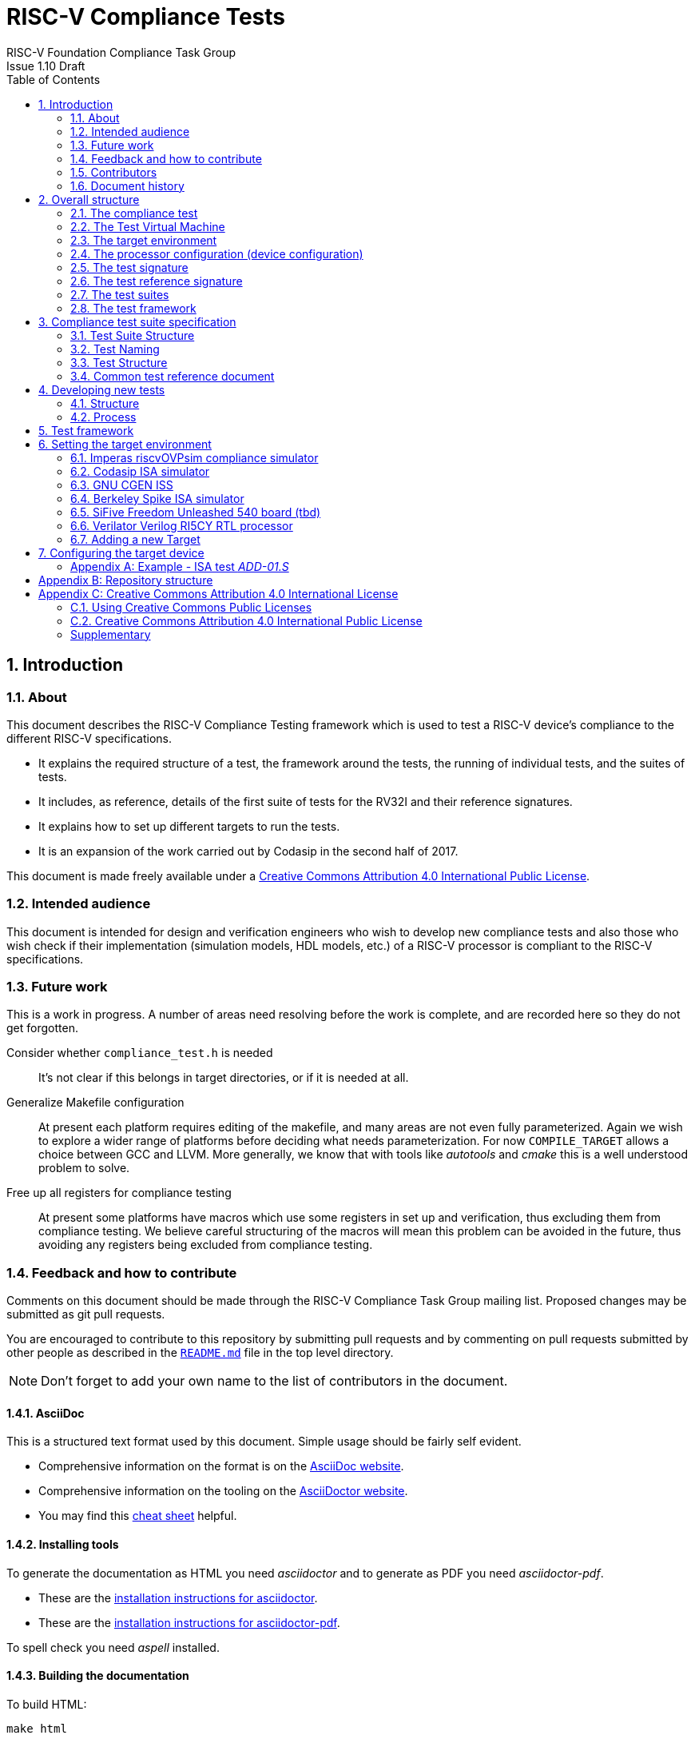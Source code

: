 = RISC-V Compliance Tests =
RISC-V Foundation Compliance Task Group
Issue 1.10 Draft
:toc:
:icons: font
:numbered:
:source-highlighter: rouge

////
SPDX-License-Identifier: CC-BY-4.0

Document conventions:
- one line per paragraph (don't fill lines - this makes changes clearer)
- Wikipedia heading conventions (First word only capitalized)
- US spelling throughout.
- Run "make spell" before committing changes.
- Build the HTML and commit it with any changed source.
- Do not commit the PDF!
////

== Introduction
=== About

This document describes the RISC-V Compliance Testing framework which is used to test a RISC-V device's compliance  to the different RISC-V specifications.

* It explains the required structure of a test, the framework around the tests, the running of individual tests, and the suites of tests.

* It includes, as reference, details of the first suite of tests for the RV32I and their reference signatures.

* It explains how to set up different targets to run the tests.

* It is an expansion of the work carried out by Codasip in the second half of 2017.

This document is made freely available under a <<app_cc_by_4.0>>.


=== Intended audience

This document is intended for design and verification engineers who wish to develop new compliance tests and also those who wish check if their implementation (simulation models, HDL models, etc.) of a RISC-V processor is compliant to the RISC-V specifications.

=== Future work

This is a work in progress. A number of areas need resolving before the work is complete, and are recorded here so they do not get forgotten.

Consider whether `compliance_test.h` is needed :: It's not clear if this belongs in target directories, or if it is needed at all.

Generalize Makefile configuration :: At present each platform requires editing of the makefile, and many areas are not even fully parameterized.  Again we wish to explore a wider range of platforms before deciding what needs parameterization.  For now `COMPILE_TARGET` allows a choice between GCC and LLVM.  More generally, we know that with tools like _autotools_ and _cmake_ this is a well understood problem to solve.

Free up all registers for compliance testing :: At present some platforms have macros which use some registers in set up and verification, thus excluding them from compliance testing. We believe careful structuring of the macros will mean this problem can be avoided in the future, thus avoiding any registers being excluded from compliance testing.

=== Feedback and how to contribute

Comments on this document should be made through the RISC-V Compliance Task Group mailing list. Proposed changes may be submitted as git pull requests.

You are encouraged to contribute to this repository by submitting pull requests and by commenting on pull requests submitted by other people as described in the link:../README.md[`README.md`] file in the top level directory.

NOTE: Don't forget to add your own name to the list of contributors in the document.

==== AsciiDoc

This is a structured text format used by this document.  Simple usage should be fairly self evident.

* Comprehensive information on the format is on the http://www.methods.co.nz/asciidoc/[AsciiDoc website].

* Comprehensive information on the tooling on the https://asciidoctor.org/[AsciiDoctor website].

* You may find this https://asciidoctor.org/docs/asciidoc-syntax-quick-reference/[cheat sheet] helpful.

==== Installing tools

To generate the documentation as HTML you need _asciidoctor_ and to generate as
PDF you need _asciidoctor-pdf_.

* These are the https://asciidoctor.org/docs/install-toolchain/[installation instructions for asciidoctor].

* These are the https://asciidoctor.org/docs/asciidoctor-pdf/#install-the-published-gem[installation instructions for asciidoctor-pdf].

To spell check you need _aspell_ installed.

==== Building the documentation

To build HTML:
[source,make]
----
make html
----

To build PDF:
[source,make]
----
make pdf
----

To build both:
[source,make]
----
make
----

To check the spelling (excludes any listing or code phrases):
[source,make]
----
make spell
----

Any custom words for spell checking should be added to link:./custom.wordlist[`custom.wordlist`].

=== Contributors

This document has been created by the following people (in alphabetical order of surname).

[quote]
Jeremy Bennett, Mary Bennett, Simon Davidmann, Radek Hajek, Lee Moore, Milan Nostersky, Premysl Vaclavik, Marcela Zachariasova.

=== Document history
[cols="<1,<2,<3,<4",options="header,pagewidth",]
|================================================================================
| _Revision_ | _Date_            | _Author_ | _Modification_
| 1.11 Draft  | 19 Nov 2018      |

Radek Hajek, Premysl Vaclavik |

Added test format description.

| 1.10 Draft  | 20 June 2018      |

Simon Davidmann, Lee Moore |

Cleaned up description of updated framework and inclusion of riscvOVPsim.

| 1.9 Draft  | 12 June 2018      |

Jeremy Bennett |

Update Future work section to take account of Codasip changes. Remove diagrammatic directory structure.

| 1.8 Draft  | 12 June 2018      |

Jeremy Bennett |

Add Future work section.

| 1.7 Draft  | 12 June 2018      |

Jeremy Bennett |

Add CC license as an appendix.

| 1.6 Draft  | 10 June 2018      |

Jeremy Bennett |

Tidy up areas that are flawed in HTML version.

| 1.5 Draft  |  8 June 2018      |

Jeremy Bennett |

General tidy up.

| 1.4 Draft  |  8 June 2018      |

Jeremy Bennett |

Added license preamble.

| 1.3 Draft  |  5 June 2018      |

Simon Davidmann |

Updated to reflect directory structure and trace macros.

| 1.2 Draft  |  3 June 2018      |

Jeremy Bennett |

Converted to AsciiDoc, cleaned up and restructured.

| 1.1 Draft  |  1 June 2018      |

Simon Davidmann
Lee Moore |

Revised format and expand to describe framework, usage of many tests groups,
and different Targets

|1.0         | 24 December 2017  |

Radek Hajek
Milan Nostersky
Marcela Zachariasova |

First version of the document.

|================================================================================

== Overall structure
=== The compliance test

At the heart of the testing infrastructure is the detailed compliance test.  This is the RISC-V assembler code that is executed on the processor and that provides results in a defined memory area (the _signature_).  The test should only use the minimum of instructions and only those absolutely necessary.  It should only use instructions and registers from the ISA instruction set on which it is targeted.

==== Purpose of Compliance Tests

The goal of compliance tests is to check whether the processor under development meets the open RISC-V standards or not. It is considered as non-functional testing, meaning that it does not substitute any verification. In other words, this can be interpreted as a request to check all important aspects of the ISA specification, but without focusing on details. For example, without testing all possible values of instruction operands or all combinations of possible registers.

The result that compliance tests give to the tester is knowledge that the specification has been interpreted correctly and that the design under test (DUT) can be declared RISC-V compliant.

==== Motivation to use unified test suite format

In the future, the compliance test suite shall become a set of compliance tests for any legal RISC-V configuration, very likely written by various authors. It is important to define the tests structure and form, which will be obligatory for all tests. Unification of tests will guarantee optimal test suite management and also better quality and readability of the tests. Last but not least, it will simplify the process of adding new tests into the existing test suite and revision process.

=== The Test Virtual Machine

The test runs in the context of a _Test Virtual Machine_ (TVM) as defined and available at https://github.com/riscv/riscv-tests. There will be a different TVM for each instruction subset and each profile.

=== The target environment

A specific target will need to be chosen and setup to run the Test. This can be an Instruction Set Simulator (ISS), full system simulator (emulator), HDL simulator, FPGA prototype, or a board/chip, etc.  The test runs in the context of a TVM and is set up to run on the specific target.  The _target environment_ controls the loading of the test plus TVM onto the target, configures the device if needed, controls the execution, and then extracts the signature.

=== The processor configuration (device configuration)

The RISC-V specification allows many optional instructions, registers, and other features.  Many targets have a fixed selection of these optional items which cannot be changed. For example, a chip is fixed in the mask.  A simulator on the other hand may implement all known options and will need to be constrained to have only the required options available.  There will need to be processor configuration for those target devices which need to be constrained to only reflect the features of the device being compliance tested. This is essential when writing compliance tests to ensure that only available options are used in the tests.

=== The test signature

The _test signature_ is defined as reference data written into memory during the execution of the test.  It should record values and results of the operation of the Test.

=== The test reference signature

The _test reference signature_ is the _test signature_ saved from an execution run of the RISC‑V _golden model_.  This is currently from a RISC-V ISS, but the intention is that the RISC-V Formal Model from the RISCV.org Formal Working Group will be used when it is complete, functional, and available.

=== The test suites

Tests are grouped into different functional test suites targeting the different subsets of the full RISC-V specifications.  There will be ISA and privilege suites.

Currently there is one test suite: the RV32I (developed by Codasip).

Test suites will be developed in this priority order:

[options="compact"]
* RV32I
* RV64I
* RV32IM
* RV64IM
* RV32IC
* RV64IC
* RV32IA
* RV64IA
* RV32IF
* RV64IF
* RV32ID
* RV64ID
* RV32E
* RV32EC
* RV32EA
* RV32EF
* RV32ED

This order is subject to ratification by the Compliance Task Group

=== The test framework

This works at several levels.  At the lowest level it runs a test with a TVM on a specific configured target device and compares the test’s output test signature against the test reference signature and reports if there is any difference. A difference indicates that the target has failed that specific compliance test.

The test framework allows different test suites to be run depending on the capabilities of the target

The test framework collates the results of all the Tests that comprise a Test Suite and reports the overall results.

== Compliance test suite specification
=== Test Suite Structure

The structure of test packages in the test suite shall be based on defined RISC-V extensions and privileged mode selection. This will provide a good overview of which parts of the ISA specification are already covered in the test suite, and which tests are suitable for certain configurations. A test suite structure proposal follows:

----
compliance-tests-suite (root)
|-- <architecture>              // rv32i / rv64i / …
  |-- <ISA extension>           // I / M / C / …
    |-- ISA                     // un-privileged tests (User-level spec.)
    |-- M                       // Machine mode tests
    |-- U                       // User mode tests
    `-- S                       // Supervisor mode tests
----

===== _To Be Discussed:_

. We suggest to separate user-level and privileged (user, supervisor and machine-mode) tests. ISA tests shall avoid dealing with the trap mechanism. Traps can be used for privileged modes.Summary of differences between ISA and Machine-mode shall be a part of this document.
. How to handle C extension which is part of other extension (e.g. F)
-  C extension set may depend on other extensions as it is not a fix set of instructions but it is rather extended by other extensions. In other words other extension may have "its own" C extension. For example there are C.FLWSP, C.FSWSP and other instructions in RV32ICF. Note that they are not present in RV32IC containing only C extension. We have to state the right location for these tests. Shall we put put them in hierarchy (RV32i/C/ISA, RV32i/F/ISA or somewhere else?).
. Binary tests shall be a part of the suite. Binary tests are the only way to prove the compliance of a SDK.
- There were binary coding tests in the first compliance test set delivery. Their purpose was to check whether assembler tool recognizes all instructions and whether binary coding matches specification. Unfortunately the binary coding tests were later removed from the compliance test suite.
In our opinion there shall be at least some compliance tests for binary coding as the binary coding is important part of the specification which shall be examined by compliance tests. The binary coding tests help to detect and localize binary code bugs in SDKs containing proprietary or accomodated compiler. Without binary coding tests SDK may produce wrong binary code for a DUT using the same wrong coding. Under these circumstances all compliance tests will pass but the RISC-V unit and SDK will be not compliant.
. Tests of instructions interpreted using software emulation shall not be part of the compliance test suite. Emulation shall only use already tested instructions. Note that this kind of tests would only check for compliance of emulation library.

=== Test Naming

The Naming convention of a single test:

<__test objective__>-<__test number__>.S

* __test objective__ – an aspect that the test is focused on. Test_objective may be instruction for ISA tests (ADD, SUB, ...), exception event (misalign fetch, misalign load, store) and others.

* __test number__ – number of the test. It is expected that multiple tests will be specified for one test objective. We recommend to break down complex test to a bunch of small ones. Simple rule of thumb is one simple feature = one simple test. The code becomes more readable and the test of the objective can be improved just by adding atomic tests. The typical example are instruction tests for the F extension.

===== _To Be Discussed:_

. Test names shall not include an ISA category. We have learned from the first version of the naming convention that including ISA category in the test name led to very long test names. With respect to this fact we have introduced the <<Test Suite Structure,test suite structure>> where the long name information is composed of the test path in the <<Test Suite Structure,test suite structure>> and the simple test name. As the long names can be reconstructed easily it is not necessary to have them for each of the test anymore. 

=== Test Structure

All tests must use a signature approach. Each test shall be written in the same style, with defined mandatory items. There are user-defined macros which shall be used in every test to guarantee their portability. Note that they are already used in several compliance tests. 

----
//
// User defined macros
//
RV_COMPLIANCE_HALT         //  defines halt mechanism of DUT
RV_COMPLIANCE_CODE_BEGIN   //  start of code (test) section = startup routine
RV_COMPLIANCE_CODE_END     //  end of code (test) section
RV_COMPLIANCE_DATA_BEGIN   //  start of output data (signature) section
RV_COMPLIANCE_DATA_END     //  end of output data (signature) section
----

The test structure shall be as follows:

.  Header + license (including a specification link and a brief test description)
.  Includes of header files (see Common Header Files section)
.  TVM specification
.  Test code between “RV_COMPLIANCE_CODE_BEGIN” and “RV_COMPLIANCE_CODE_END”
.  Input data section
.  Output data section between “RV_COMPLIANCE_DATA_BEGIN” and “RV_COMPLIANCE_DATA_END”

==== Common test format rules

There are the following common rules that shall be applied to each test:

. For better readability, always use “//” as commentary. “#” is used for includes and defines.
. A test shall be divided into logical blocks according to the test goals. Each part of the test shall include a clear description of its function.
. In case macros for debug purposes are needed, only the macros from compliance_io.h shall be used. Note that using this feature shall have no impact on the test run.
. It is forbidden to include other tests (e. g. #include “../add.S”) to prevent non-complete tests, compilation issues, and problems with code maintenance.
. Tests shall be skipped if not required for a specific model under test configuration. We do not recommend to use #ifdef method to prevent “empty” test data in the signature.
. Tests shall not store absolute addresses from the program in the signature.
. Tests shall not depend on tool specific features. For example test shall avoid usage of internal GCC macros (e.g. ____risc_xlen__), specific syntax (char 'a' instead of 'a) or simulator features (e.g. tohost) etc.
. Each test shall be ended by the “RV_COMPLIANCE_HALT“ macro.

===== _To Be Discussed_

. We recommend to add macros for input data (“RV_COMPLIANCE_INDATA_BEGIN”) to support Harvard architectures. This would require renaming “RV_COMPLIANCE_DATA_BEGIN“ to “RV_COMPLIANCE_SIGNATURE_BEGIN“.

. We allow the usage of macros, however, they shall only be defined in a single file, and once they are in use, they may be modified only if the function of all affected tests remains unchanged. It is acceptable that using macros may lead to operands repetition (register X is used every time).
- The aim of this restriction is to have test code more readable and to avoid side effects which may occur when different contributors including tests and their updates in the common test suite. This measure shall avoid that the test suite or its part will work well only for one target but cannot be used for another ones.

==== Common Header Files

Each test shall include only the following header files:


. _compliance_test.h_ – defines target-specific macros: RV_COMPLIANCE_HALT, RV_COMPLIANCE_CODE_BEGIN, etc.
. _compliance_io.h_ – defines target-specific debug propose macros (RVTEST_IO_ASSERT_GPR_EQ, RVTEST_IO_WRITE_STR, etc.). Empty definition by default.
. _test_macros.h_ – defines common test macros used in all tests.

Adding new header files is forbidden. It may lead to macros redefinition and compilation issues.

Note that there are other header files (riscv_test.h, encoding.h, ..) that are already included and should not be modified for testing purposes.

===== To Be Discussed

. We recommend to add extra header file for future configuration settings. It may be generated file with configuration definition which will allow conditional execution of the test. For example:

----
header file:
#define CONF_C_EXT

test:
#ifdef CONF_C_EXT
// do C extension stuff
#endif
----

=== Common test reference document

There shall be one master test reference document which shall contain a description of every single test of the test suite, including a version of the referred specification, a link to the documentation, configuration which the test applies to, and configuration which the test does not apply to. For example, the test MISALING_JMP is valid for the I configuration, but not valid to any configuration with the C extension.

The aim is to improve the management and maintenance of implemented tests, and to have a test reference in case of doubt during examination of compliance test results.  Note that the document content may be generated if each of the tests include the information in well defined format.   Master test reference document can be seen as a table of content with the brief test, validity and status description and shall be automatically updated together with the test suite update.  Having it nobody will need to retrieve all tests to find out which tests are implemented and approved for certain option.

==== Example - test reference item

[cols="1,1,2,1", options="header"]
.rv32i - I - ISA
|===
| Name
| Title
| Description
| Requirement

| ADD-01.S
| Instruction ADD test
| RV32I Base Integer Instruction Set, Version 2.0
| not C extension
|===

[cols="1,1,2,1", options="header"]
.rv32i - M - ISA
|===
| Name
| Title
| Description
| Requirement

| MUL-01.S
| Instruction MUL test
| ...
| ...
|===

Detailed test example can be seen in  <<Example - ISA test _ADD-01.S_, ISA test _ADD-01.S_>>

== Developing new tests
=== Structure

* Clone directory structure of an existing test suite alongside the RV32I tree.

* This must include test and reference signature directories (`src` and `references`).

* Check the target environment setup files.

* Check the processor configuration files.

=== Process

This description assumes the use of a configurable simulator with good trace and debug capabilities.

* Work on one test at a time.

* Use test format as specified in the <<Compliance test suite specification,Compliance test suite specification>> chapter

* Ensure that the processor configuration is set appropriately.

* Use the `RVTEST` macros (defined in `compliance_io.h`) to make it easy to see the details of a Test’s execution. There are macros for assertions (`RVTEST_IO_ASSERT_GPR_EQ`) and tracing (`RVTEST_IO_WRITE_STR`) which are empty on targets that can not implement them.

* Assuming you are developing the test on a simulator, use the simulator’s tracing capabilities, especially a register change mode to single step your test examining all changing registers etc. to ensure your test is stimulating what is intending.

* Make sure that the signature you generate at the end of the run shows adequate internal test state such that any checks do report as fails if wrong.

* When you are satisfied that the test does what is intended and that the test signature is correct, copy this into a test reference signature (in the references directory).

For a test suite to be complete it needs to have tests that exercise the full functionality of what it is intended to test. There are tools available to measure instruction and other resource coverage. These should be used to ensure that 100% of the intended instructions have been tested.

== Test framework

For running compliance tests, the Test Virtual Machine (TVM) “p” available at https://github.com/riscv/riscv-tests is utilized.

In addition to using the basic functionality of the TVM, the script for running compliance tests runs the test on the target and then performs comparison of the target’s generated test signature to the manually reviewed test reference signature.

See the chapter below for selecting and setting up the target (simulator, or hardware, etc.).

If using a target that requires the processor to be configured, see the chapter below on processor configuration.

You will also need to have a suitable compiler tool chain (GCC or LLVM) installed in your environment and available on your path.

Tests are run by commands in the top level `Makefile` which has targets for simulate and verify

[source,make]
----
RISCV_TARGET ?= riscvOVPsim
RISCV_DEVICE ?= rv32i
RISCV_PREFIX ?= riscv64-unknown-elf-

simulate:
        make RISCV_TARGET=$(RISCV_TARGET) \
             RISCV_DEVICE=$(RISCV_DEVICE) \
             RISCV_PREFIX=$(RISCV_PREFIX) \
             run -C $(SUITEDIR)

verify:
    riscv-test-env/verify.sh
----

== Setting the target environment

The target environment needs setting up to allow the compliance tests to be run on the target.  This can be used while developing compliance test suites or it can be used with new targets to see if they correctly execute the compliance test suites and are compliant!

This chapter provides information on the currently available targets and includes a short tutorial on how to add a new target.

=== Imperas riscvOVPsim compliance simulator

For tracing the test the following  macros are defined in `riscv-target/riscvOVPsim/compliance_io.h`:

[source,make]
----
RVTEST_IO_INIT
RVTEST_IO_WRITE_STR(_STR)
RVTEST_IO_ASSERT_GPR_EQ(_R, _I)
----

An example of a test that uses the tracing macros is `riscv-test-suite/rv32i/ISA/src/I-IO.S`.

To configure the simulator for different target devices there needs to be a Makefile fragment in the `device` directory.

The Makefile fragment for RV32I is in `riscv-target/riscvOVPsim/device/rv32i`

In the top level Makefile there needs to be a selection for the target and device:
[source,make]
----
RISCV_TARGET?=riscvOVPsim
RISCV_DEVICE?=rv32i
----

The path to the RUN_TARGET is defined within the riscv-target Makefile.include.


=== Codasip ISA simulator

tbd

=== GNU CGEN ISS
==== Within GDB

tbd

==== Via GDB Remote Serial Protocol

tbd

=== Berkeley Spike ISA simulator
For spike the file `riscv-target/spike/compliance_io.h` has the trace macros defined as empty.  The Makefile fragment in `riscv-target/spike/device/rv32i` has the spike run command for the RV32I device.

=== SiFive Freedom Unleashed 540 board (tbd)

tbd

=== Verilator Verilog RI5CY RTL processor
==== With GDB Server

tbd

==== With testbench monitor

tbd

=== Adding a new Target

In this section, a short tutorial how to add a user target in the TVM is provided.

If you do not want to use the TVM at all, it is recommended to just take the tests and references and incorporate them into your testing environment.  The only requirement needed in this case is that there must be an option to dump the results from the target in the test environment so as the comparison to test reference signature is possible.

The following steps demonstrate an example in which a target was replaced by Codasip ISA simulator. In a similar way, any RISC-V ISA simulator or any RTL simulation model of the RISC-V processor can be connected.

* Redefine macros in `ISA/src/compliance_test.h` and `binary_coding/src/compliance_test.h`.
+
For example, to support Codasip ISA simulator as Target, it was necessary to redefine `RV_COMPLIANCE_HALT macro`, `RV_COMPLIANCE_DATA_BEGIN` macro and `RV_COMPLIANCE_DATA_END` macro in `ISA/compliance_test.h` in the following way:
+
[source,c]
----
#define RV_COMPLIANCE_HALT
        add     x31, x0, 1
        sw      x31, codasip_syscall, t0
----

* This means that on the address defined by `codasip_syscall`, the 1 value is stored and this is interpreted as `HALT` for the Codasip ISA simulator.
+
[source,c]
----
#define RV_COMPLIANCE_DATA_BEGIN
        .align  4;
        .global codasip_signature_start;
codasip_signature_start:
----
+
[source,c]
----
#define RV_COMPLIANCE_DATA_END
        .align  4;
        .global codasip_signature_end;
codasip_signature_end:
----

* The Codasip ISA simulator dumps data from the addresses bounded by labels `codasip_signature_start` and `codasip_signature_end` to `stdout`.  The dumped data represent the results of the tests.

* Modify Makefiles in `ISA/Makefile` and `binary_coding/Makefile`.  It is important to change tools that are evaluated and parameters that are passed to the tools.
+
For example, to support the Codasip ISA simulator as the device under test
(DUT), it was necessary to change `RISCV_SIM` from `spike` to
`codix_berkelium-ia-isimulator –r` and parameters for running the simulator
from `+signature=$(work_dir)/$<.signature.output` to `–info 5` plus handle
redirection to a file by `1>$(work_dir)/$<.signature.output`.

== Configuring the target device

This section is for how to specify which optional parts are being used

NOTE: This is primarily for simulators.

In the directory `riscv-target/*/device` there are directories that have Makefile fragments that configure the simulator to simulate only those parts of the RISC-V specification that is required for the specific target device being tested.

For example for the riscvOVPsim to be configured to be a RV32I
[source,make]
----
RUN_TARGET= \
        riscvOVPsim.exe --variant RV32I --program $(work_dir_isa)/$< \
            --signaturedump \
            --override riscvOVPsim/cpu/sigdump/SignatureFile=$(work_dir_isa)/$(*).signature.output \
            --override riscvOVPsim/cpu/sigdump/ResultReg=3 \
            --override riscvOVPsim/cpu/simulateexceptions=T \
            --logfile $(work_dir_isa)/$@
----
[appendix]

=== Example - ISA test _ADD-01.S_

.a) Header and license

----
// RISC-V Compliance Test ADD-01
//
// Copyright (c) 2017, Codasip Ltd.
// Copyright (c) 2018, Imperas Software Ltd. Additions
// All rights reserved.
//
// Redistribution and use in source and binary forms, with or without
// modification, are permitted provided that the following conditions are met:
//    * Redistributions of source code must retain the above copyright
//      notice, this list of conditions and the following disclaimer.
//    * Redistributions in binary form must reproduce the above copyright
//      notice, this list of conditions and the following disclaimer in the
//      documentation and/or other materials provided with the distribution.
//    * Neither the name of the Codasip Ltd., Imperas Software Ltd. nor the
//      names of its contributors may be used to endorse or promote products
//      derived from this software without specific prior written permission.
//
// THIS SOFTWARE IS PROVIDED BY THE COPYRIGHT HOLDERS AND CONTRIBUTORS "AS
// IS" AND ANY EXPRESS OR IMPLIED WARRANTIES, INCLUDING, BUT NOT LIMITED TO,
// THE IMPLIED WARRANTIES OF MERCHANTABILITY AND FITNESS FOR A PARTICULAR
// PURPOSE ARE DISCLAIMED. IN NO EVENT SHALL Codasip Ltd., Imperas Software Ltd.
// BE LIABLE FOR ANY DIRECT, INDIRECT, INCIDENTAL, SPECIAL, EXEMPLARY, OR CONSEQUENTIAL
// DAMAGES (INCLUDING, BUT NOT LIMITED TO, PROCUREMENT OF SUBSTITUTE GOODS OR SERVICES;
// LOSS OF USE, DATA, OR PROFITS; OR BUSINESS INTERRUPTION) HOWEVER CAUSED AND
// ON ANY THEORY OF LIABILITY, WHETHER IN CONTRACT, STRICT LIABILITY, OR TORT
// (INCLUDING NEGLIGENCE OR OTHERWISE) ARISING IN ANY WAY OUT OF THE USE OF
// THIS SOFTWARE, EVEN IF ADVISED OF THE POSSIBILITY OF SUCH DAMAGE.
//
// Specification: RV32I Base Integer Instruction Set, Version 2.0
// Description: Testing instruction ADD.
----

.b) Includes of header files

----
#include "compliance_test.h"
#include "compliance_io.h"
#include "test_macros.h"
----

.c) TVM selection

----
// Test Virtual Machine (TVM) used by program.
RV_COMPLIANCE_RV32M
----

.d) Test code

ISA test is divided into several parts marked as “A“,“B“,“C“, etc. These parts distinguish various logical tests. The test uses macros from compliance_io.h for debug purposes.

----
// Test code region.
RV_COMPLIANCE_CODE_BEGIN

   RVTEST_IO_INIT
   RVTEST_IO_ASSERT_GPR_EQ(x0, 0x00000000)
   RVTEST_IO_WRITE_STR("// Test Begin Reserved regs ra(x1) a0(x10) t0(x5)\n")
----

.d.A) Test code - section A

“A“ parts of this test focus on checking corner case values of the ADD instruction. In particular, 0, 1, -1, 0x7FFFFFFF, 0x80000000 with 0, 1, -1, MIN, MAX values.

----
// ---------------------------------------------------------------------------------------------
RVTEST_IO_WRITE_STR("// Test part A1 - general test of value 0 with 0, 1, -1, MIN, MAX register values\n");
// Addresses for test data and results
la x1, test_A1_data
la x2, test_A1_res
// Load testdata
lw x3, 0(x1)
// Register initialization
li x4, 0
li x5, 1
li x6, -1
li x7, 0x7FFFFFFF
li x8, 0x80000000
// Test
add x4, x3, x4
add x5, x3, x5
add x6, x3, x6
add x7, x3, x7
add x8, x3, x8
// Store results
sw x3, 0(x2)
sw x4, 4(x2)
sw x5, 8(x2)
sw x6, 12(x2)
sw x7, 16(x2)
sw x8, 20(x2)
//
// Assert
//
RVTEST_IO_CHECK()
RVTEST_IO_ASSERT_GPR_EQ(x3, 0x00000000)
RVTEST_IO_ASSERT_GPR_EQ(x4, 0x00000000)
RVTEST_IO_ASSERT_GPR_EQ(x5, 0x00000000)
RVTEST_IO_ASSERT_GPR_EQ(x6, 0xFFFFFFFF)
RVTEST_IO_ASSERT_GPR_EQ(x7, 0x7FFFFFFF)
RVTEST_IO_ASSERT_GPR_EQ(x8, 0x80000000)
RVTEST_IO_WRITE_STR("// Test part A1 - Complete\n");
// ---------------------------------------------------------------------------------------------
RVTEST_IO_WRITE_STR("// Test part A2 - general test of value 1 with 0, 1, -1, MIN, MAX register values\n");
<similar code to A1>
// ---------------------------------------------------------------------------------------------
RVTEST_IO_WRITE_STR("// Test part A3 - general test of value -1 with 0, 1, -1, MIN, MAX register values\n");
<similar code to A1>
// ---------------------------------------------------------------------------------------------
RVTEST_IO_WRITE_STR("// Test part A4 - general test of value 0x7FFFFFFF with 0, 1, -1, MIN, MAX register values\n");
<similar code to A1>
// ---------------------------------------------------------------------------------------------
RVTEST_IO_WRITE_STR("// Test part A5 - general test of value 0x80000000 with 0, 1, -1, MIN, MAX register values\n");
<similar code to A1>
----

.d.B) Test code - section B

The “B“ part of this test focuses on forwarding between instruction. It means that a result of an instruction is immediately passed to another instruction.

----
// ---------------------------------------------------------------------------------------------
RVTEST_IO_WRITE_STR("// Test part B - testing forwarding between instructions\n");
// Addresses for test data and results
la x25, test_B_data
la x26, test_B_res
// Load testdata
lw x28, 0(x25)
// Register initialization
li x27, 0x1
// Test
add x29, x28, x27
add x30, x29, x27
add x31, x30, x27
add x1, x31, x27
add x2, x1, x27
add x3, x2, x27
// store results
sw x27, 0(x26)
sw x28, 4(x26)
sw x29, 8(x26)
sw x30, 12(x26)
sw x31, 16(x26)
sw x1, 20(x26)
sw x2, 24(x26)
sw x3, 28(x26)
RVTEST_IO_ASSERT_GPR_EQ(x27, 0x00000001)
RVTEST_IO_ASSERT_GPR_EQ(x28, 0x0000ABCD)
RVTEST_IO_ASSERT_GPR_EQ(x29, 0x0000ABCE)
RVTEST_IO_ASSERT_GPR_EQ(x30, 0x0000ABCF)
RVTEST_IO_ASSERT_GPR_EQ(x31, 0x0000ABD0)
//RVTEST_IO_ASSERT_GPR_EQ(x1, 0x80001A18)
RVTEST_IO_ASSERT_GPR_EQ(x2, 0x0000ABD2)
RVTEST_IO_ASSERT_GPR_EQ(x3, 0x0000ABD3)
RVTEST_IO_WRITE_STR("// Test part B - Complete\n");
----

.d.C) Test code - section C

The “C“ part of this test focuses on writing to x0. This register is hardwired to the 0 value, so in any RISC-V implementation, it must not be overwritten.

----
// ---------------------------------------------------------------------------------------------
RVTEST_IO_WRITE_STR("// Test part C - testing writing to x0\n");
// Addresses for test data and results
la x1, test_C_data
la x2, test_C_res
// Load testdata
lw x28, 0(x1)
// Register initialization
li x27, 0xF7FF8818
// Test
add x0, x28, x27
// store results
sw x0, 0(x2)
RVTEST_IO_ASSERT_GPR_EQ(x0, 0x00000000)
RVTEST_IO_WRITE_STR("// Test part C - Complete\n");
----

.d.D) Test code - section D

The “D“ part of this test focuses on forwarding through x0. This register is hardwired to the 0 value, so a temporary non-zero result must not be passed to another instruction.

----
// ---------------------------------------------------------------------------------------------
RVTEST_IO_WRITE_STR("// Test part D - testing forwarding throught x0\n");
// Addresses for test data and results
la x1, test_D_data
la x2, test_D_res
// Load testdata
lw x28, 0(x1)
// Register initialization
li x27, 0xF7FF8818
// Test
add x0, x28, x27
add x5, x0, x0
// store results
sw x0, 0(x2)
sw x5, 4(x2)
RVTEST_IO_ASSERT_GPR_EQ(x0, 0x00000000)
RVTEST_IO_ASSERT_GPR_EQ(x5, 0x00000000)
RVTEST_IO_WRITE_STR("// Test part D - Complete\n");
----

.d.E) Test code - section E

The “E“ part of this test focuses on ADD with x0. The ADD instruction performs the MOVE operation in that case.

----
// ---------------------------------------------------------------------------------------------
RVTEST_IO_WRITE_STR("// Test part E - testing moving (add with x0)\n");
// Addresses for test data and results
la x1, test_E_data
la x2, test_E_res
// Load testdata
lw x3, 0(x1)
// Test
add x4, x3, x0
add x5, x4, x0
add x6, x0, x5
add x14, x6, x0
add x15, x14, x0
add x16, x15, x0
add x25, x0, x16
add x26, x0, x25
add x27, x26, x0
// Store results
sw x4, 0(x2)
sw x26, 4(x2)
sw x27, 8(x2)
RVTEST_IO_ASSERT_GPR_EQ(x4, 0x36925814)
RVTEST_IO_ASSERT_GPR_EQ(x26, 0x36925814)
RVTEST_IO_ASSERT_GPR_EQ(x27, 0x36925814)
RVTEST_IO_WRITE_STR("// Test part E - Complete\n");
----

.d.F) Test code - section Test End

Every test environment should implement the HALT macro. When the macro is called, operation of DUT is stopped and a comparison to the reference results can be performed.

----
RVTEST_IO_WRITE_STR("// Test End\n")
// ---------------------------------------------------------------------------------------------
// HALT
RV_COMPLIANCE_HALT
RV_COMPLIANCE_CODE_END
----

.e) Test code - section Input Data

Addresses used for storing input data.

----
// Input data section.
.data
test_A1_data:
.word 0
test_A2_data:
.word 1
test_A3_data:
.word -1
test_A4_data:
.word 0x7FFFFFFF
test_A5_data:
.word 0x80000000
test_B_data:
.word 0x0000ABCD
test_C_data:
.word 0x12345678
test_D_data:
.word 0xFEDCBA98
test_E_data:
.word 0x36925814
----

.f) Test code - section Output Data

Addresses used for storing results.

----
// Output data section.
RV_COMPLIANCE_DATA_BEGIN
test_A1_res:
.fill 6, 4, -1
test_A2_res:
.fill 6, 4, -1
test_A3_res:
.fill 6, 4, -1
test_A4_res:
.fill 6, 4, -1
test_A5_res:
.fill 6, 4, -1
test_B_res:
.fill 8, 4, -1
test_C_res:
.fill 1, 4, -1
test_D_res:
.fill 2, 4, -1
test_E_res:
.fill 3, 4, -1
RV_COMPLIANCE_DATA_END
----

[appendix]
== Repository structure

The top level directory contains a `README.md` file giving an overview of the project, top level `Makefile`, `ChangeLog`, the `verify.sh` script and complete license files for the Creative Commons and BSD licenses used by the task group.  There are then four top level directories.

`doc`:: All the documentation for the project, written using _AsciiDoc_.

`riscv-target`:: Contains a further subdirectory for each target, within which are placed the `compliance_io.h` header for that target and a `device` directory for all the devices of that target.

`riscv-test-env`:: This contains headers common to all environments, and then a directory for each TVM variant, with `link.ld` linker script and `riscv_test.h` header.

`riscv-test-suite`:: This contains a subdirectory for each instruction set or instruction set extension.  Within each subdirectory the source code and reference output for each test are in the `ISA` directory.

`riscv-ovpsim`:: This contains a copy of the Imperas OVP riscvOVPsim simulator for use in compliance testing. It includes a subdirectory of examples with pre-compiled .elf files and has binaries of the simulator for Linux64 and Windows64. This is referenced by the makefiles for developing and running the compliance suites. riscvOVPsim can run all the tracing and assertion macros used in the tests.

[appendix]
== Creative Commons Attribution 4.0 International License

Creative Commons Corporation (“Creative Commons”) is not a law firm and does not provide legal services or legal advice. Distribution of Creative Commons public licenses does not create a lawyer-client or other relationship. Creative Commons makes its licenses and related information available on an “as-is” basis. Creative Commons gives no warranties regarding its licenses, any material licensed under their terms and conditions, or any related information. Creative Commons disclaims all liability for damages resulting from their use to the fullest extent possible.

=== Using Creative Commons Public Licenses

Creative Commons public licenses provide a standard set of terms and conditions that creators and other rights holders may use to share original works of authorship and other material subject to copyright and certain other rights specified in the public license below. The following considerations are for informational purposes only, are not exhaustive, and do not form part of our licenses.

[horizontal]
*Considerations for licensors*:: Our public licenses are intended for use by those authorized to give the public permission to use material in ways otherwise restricted by copyright and certain other rights. Our licenses are irrevocable. Licensors should read and understand the terms and conditions of the license they choose before applying it. Licensors should also secure all rights necessary before applying our licenses so that the public can reuse the material as expected. Licensors should clearly mark any material not subject to the license. This includes other CC-licensed material, or material used under an exception or limitation to copyright.  https://wiki.creativecommons.org/wiki/Considerations_for_licensors_and_licensees#Considerations_for_licensors[More considerations for licensors].

*Considerations for the public*:: By using one of our public licenses, a licensor grants the public permission to use the licensed material under specified terms and conditions. If the licensor's permission is not necessary for any reason–for example, because of any applicable exception or limitation to copyright–then that use is not regulated by the license. Our licenses grant only permissions under copyright and certain other rights that a licensor has authority to grant. Use of the licensed material may still be restricted for other reasons, including because others have copyright or other rights in the material. A licensor may make special requests, such as asking that all changes be marked or described. Although not required by our licenses, you are encouraged to respect those requests where reasonable.  https://wiki.creativecommons.org/Considerations_for_licensors_and_licensees#Considerations_for_licensees[More considerations for the public].

[[app_cc_by_4.0]]
=== Creative Commons Attribution 4.0 International Public License

By exercising the Licensed Rights (defined below), You accept and agree to be bound by the terms and conditions of this Creative Commons Attribution 4.0 International Public License ("Public License"). To the extent this Public License may be interpreted as a contract, You are granted the Licensed Rights in consideration of Your acceptance of these terms and conditions, and the Licensor grants You such rights in consideration of benefits the Licensor receives from making the Licensed Material available under these terms and conditions.

:numbered!:
==== Section 1--Definitions.

a. *Adapted Material* means material subject to Copyright and Similar Rights that is derived from or based upon the Licensed Material and in which the Licensed Material is translated, altered, arranged, transformed, or otherwise modified in a manner requiring permission under the Copyright and Similar Rights held by the Licensor. For purposes of this Public License, where the Licensed Material is a musical work, performance, or sound recording, Adapted Material is always produced where the Licensed Material is synched in timed relation with a moving image.

b. *Adapter's License* means the license You apply to Your Copyright and Similar Rights in Your contributions to Adapted Material in accordance with the terms and conditions of this Public License.

c. *Copyright and Similar Rights* means copyright and/or similar rights closely related to copyright including, without limitation, performance, broadcast, sound recording, and Sui Generis Database Rights, without regard to how the rights are labeled or categorized. For purposes of this Public License, the rights specified in Section 2(b)(1)-(2) are not Copyright and Similar Rights.

d. *Effective Technological Measures* means those measures that, in the absence of proper authority, may not be circumvented under laws fulfilling obligations under Article 11 of the WIPO Copyright Treaty adopted on December 20, 1996, and/or similar international agreements.

e. *Exceptions and Limitations* means fair use, fair dealing, and/or any other exception or limitation to Copyright and Similar Rights that applies to Your use of the Licensed Material.

f. *Licensed Material* means the artistic or literary work, database, or other material to which the Licensor applied this Public License.

g. *Licensed Rights* means the rights granted to You subject to the terms and conditions of this Public License, which are limited to all Copyright and Similar Rights that apply to Your use of the Licensed Material and that the Licensor has authority to license.

h. *Licensor* means the individual(s) or entity(ies) granting rights under this Public License.

i. *Share* means to provide material to the public by any means or process that requires permission under the Licensed Rights, such as reproduction, public display, public performance, distribution, dissemination, communication, or importation, and to make material available to the public including in ways that members of the public may access the material from a place and at a time individually chosen by them.

j. *Sui Generis Database Rights* means rights other than copyright resulting from Directive 96/9/EC of the European Parliament and of the Council of 11 March 1996 on the legal protection of databases, as amended and/or succeeded, as well as other essentially equivalent rights anywhere in the world.

k. *You* means the individual or entity exercising the Licensed Rights under this Public License. Your has a corresponding meaning.

==== Section 2 – Scope

a. *License grant*.
   1. Subject to the terms and conditions of this Public License, the Licensor hereby grants You a worldwide, royalty-free, non-sublicensable, non-exclusive, irrevocable license to exercise the Licensed Rights in the Licensed Material to:
      A. reproduce and Share the Licensed Material, in whole or in part; and
      B. produce, reproduce, and Share Adapted Material.
   2. _Exceptions and Limitations_. For the avoidance of doubt, where Exceptions and Limitations apply to Your use, this Public License does not apply, and You do not need to comply with its terms and conditions.
   3. _Term_. The term of this Public License is specified in Section 6(a).
   4. _Media and formats; technical modifications allowed_. The Licensor authorizes You to exercise the Licensed Rights in all media and formats whether now known or hereafter created, and to make technical modifications necessary to do so. The Licensor waives and/or agrees not to assert any right or authority to forbid You from making technical modifications necessary to exercise the Licensed Rights, including technical modifications necessary to circumvent Effective Technological Measures. For purposes of this Public License, simply making modifications authorized by this Section 2(a)(4) never produces Adapted Material.
   5. _Downstream recipients_.
      A. _Offer from the Licensor – Licensed Material_. Every recipient of the Licensed Material automatically receives an offer from the Licensor to exercise the Licensed Rights under the terms and conditions of this Public License.
      B. _No downstream restrictions_. You may not offer or impose any additional or different terms or conditions on, or apply any Effective Technological Measures to, the Licensed Material if doing so restricts exercise of the Licensed Rights by any recipient of the Licensed Material.
   6. _No endorsement_. Nothing in this Public License constitutes or may be construed as permission to assert or imply that You are, or that Your use of the Licensed Material is, connected with, or sponsored, endorsed, or granted official status by, the Licensor or others designated to receive attribution as provided in Section 3(a)(1)(A)(i).

b. *Other rights*.
   1. Moral rights, such as the right of integrity, are not licensed under this Public License, nor are publicity, privacy, and/or other similar personality rights; however, to the extent possible, the Licensor waives and/or agrees not to assert any such rights held by the Licensor to the limited extent necessary to allow You to exercise the Licensed Rights, but not otherwise.
   2. Patent and trademark rights are not licensed under this Public License.
   3. To the extent possible, the Licensor waives any right to collect royalties from You for the exercise of the Licensed Rights, whether directly or through a collecting society under any voluntary or waivable statutory or compulsory licensing scheme. In all other cases the Licensor expressly reserves any right to collect such royalties.

==== Section 3 -- License Conditions.

Your exercise of the Licensed Rights is expressly made subject to the
following conditions.

a. Attribution.
   1. If You Share the Licensed Material (including in modified form), You must:
      A. retain the following if it is supplied by the Licensor with the Licensed Material:
      	 i) identification of the creator(s) of the Licensed Material and any others designated to receive attribution, in any reasonable manner requested by the Licensor (including by pseudonym if designated);
	 ii) a copyright notice;
	 iii) notice that refers to this Public License;
	 iv) a notice that refers to the disclaimer of warranties;
	 v) a URI or hyperlink to the Licensed Material to the extent reasonably practicable;
      B. indicate if You modified the Licensed Material and retain an indication of any previous modifications; and
      C. indicate the Licensed Material is licensed under this Public License, and include the text of, or the URI or hyperlink to, this Public License.
   2. You may satisfy the conditions in Section 3(a)(1) in any reasonable manner based on the medium, means, and context in which You Share the Licensed Material. For example, it may be reasonable to satisfy the conditions by providing a URI or hyperlink to a resource that includes the required information.
   3. If requested by the Licensor, You must remove any of the information required by Section 3(a)(1)(A) to the extent reasonably practicable.
   4. If You Share Adapted Material You produce, the Adapter's License You apply must not prevent recipients of the Adapted Material from complying with this Public License.

==== Section 4 -- Sui Generis Database Rights.

Where the Licensed Rights include Sui Generis Database Rights that apply to Your use of the Licensed Material:

a. for the avoidance of doubt, Section 2(a)(1) grants You the right to extract, reuse, reproduce, and Share all or a substantial portion of the contents of the database;

b. if You include all or a substantial portion of the database contents in a database in which You have Sui Generis Database Rights, then the database in which You have Sui Generis Database Rights (but not its individual contents) is Adapted Material; and

c. You must comply with the conditions in Section 3(a) if You Share all or a substantial portion of the contents of the database.
For the avoidance of doubt, this Section 4 supplements and does not replace Your obligations under this Public License where the Licensed Rights include other Copyright and Similar Rights.

==== Section 5 -- Disclaimer of Warranties and Limitation of Liability.

a. *Unless otherwise separately undertaken by the Licensor, to the extent possible, the Licensor offers the Licensed Material as-is and as-available, and makes no representations or warranties of any kind concerning the Licensed Material, whether express, implied, statutory, or other. This includes, without limitation, warranties of title, merchantability, fitness for a particular purpose, non-infringement, absence of latent or other defects, accuracy, or the presence or absence of errors, whether or not known or discoverable. Where disclaimers of warranties are not allowed in full or in part, this disclaimer may not apply to You.*

b. *To the extent possible, in no event will the Licensor be liable to You on any legal theory (including, without limitation, negligence) or otherwise for any direct, special, indirect, incidental, consequential, punitive, exemplary, or other losses, costs, expenses, or damages arising out of this Public License or use of the Licensed Material, even if the Licensor has been advised of the possibility of such losses, costs, expenses, or damages. Where a limitation of liability is not allowed in full or in part, this limitation may not apply to You.*

c. The disclaimer of warranties and limitation of liability provided above shall be interpreted in a manner that, to the extent possible, most closely approximates an absolute disclaimer and waiver of all liability.

==== Section 6 -- Term and Termination.

a. This Public License applies for the term of the Copyright and Similar Rights licensed here. However, if You fail to comply with this Public License, then Your rights under this Public License terminate automatically.

b. Where Your right to use the Licensed Material has terminated under Section 6(a), it reinstates:
   1. automatically as of the date the violation is cured, provided it is cured within 30 days of Your discovery of the violation; or
   2. upon express reinstatement by the Licensor.

c. For the avoidance of doubt, this Section 6(b) does not affect any right the Licensor may have to seek remedies for Your violations of this Public License.

d. For the avoidance of doubt, the Licensor may also offer the Licensed Material under separate terms or conditions or stop distributing the Licensed Material at any time; however, doing so will not terminate this Public License.
Sections 1, 5, 6, 7, and 8 survive termination of this Public License.

==== Section 7 -- Other Terms and Conditions.

a. The Licensor shall not be bound by any additional or different terms or conditions communicated by You unless expressly agreed.

b. Any arrangements, understandings, or agreements regarding the Licensed Material not stated herein are separate from and independent of the terms and conditions of this Public License.

==== Section 8 -- Interpretation.

a. For the avoidance of doubt, this Public License does not, and shall not be interpreted to, reduce, limit, restrict, or impose conditions on any use of the Licensed Material that could lawfully be made without permission under this Public License.

b. To the extent possible, if any provision of this Public License is deemed unenforceable, it shall be automatically reformed to the minimum extent necessary to make it enforceable. If the provision cannot be reformed, it shall be severed from this Public License without affecting the enforceability of the remaining terms and conditions.

c. No term or condition of this Public License will be waived and no failure to comply consented to unless expressly agreed to by the Licensor.

d. Nothing in this Public License constitutes or may be interpreted as a limitation upon, or waiver of, any privileges and immunities that apply to the Licensor or You, including from the legal processes of any jurisdiction or authority.

=== Supplementary

Creative Commons is not a party to its public licenses. Notwithstanding, Creative Commons may elect to apply one of its public licenses to material it publishes and in those instances will be considered the “Licensor.” The text of the Creative Commons public licenses is dedicated to the public domain under the https://creativecommons.org/publicdomain/zero/1.0/legalcode[CC0 Public Domain Dedication]. Except for the limited purpose of indicating that material is shared under a Creative Commons public license or as otherwise permitted by the Creative Commons policies published at https://creativecommons.org/policies[creativecommons.org/policies], Creative Commons does not authorize the use of the trademark “Creative Commons” or any other trademark or logo of Creative Commons without its prior written consent including, without limitation, in connection with any unauthorized modifications to any of its public licenses or any other arrangements, understandings, or agreements concerning use of licensed material. For the avoidance of doubt, this paragraph does not form part of the public licenses.

Creative Commons may be contacted at https://creativecommons.org/[creativecommons.org].
